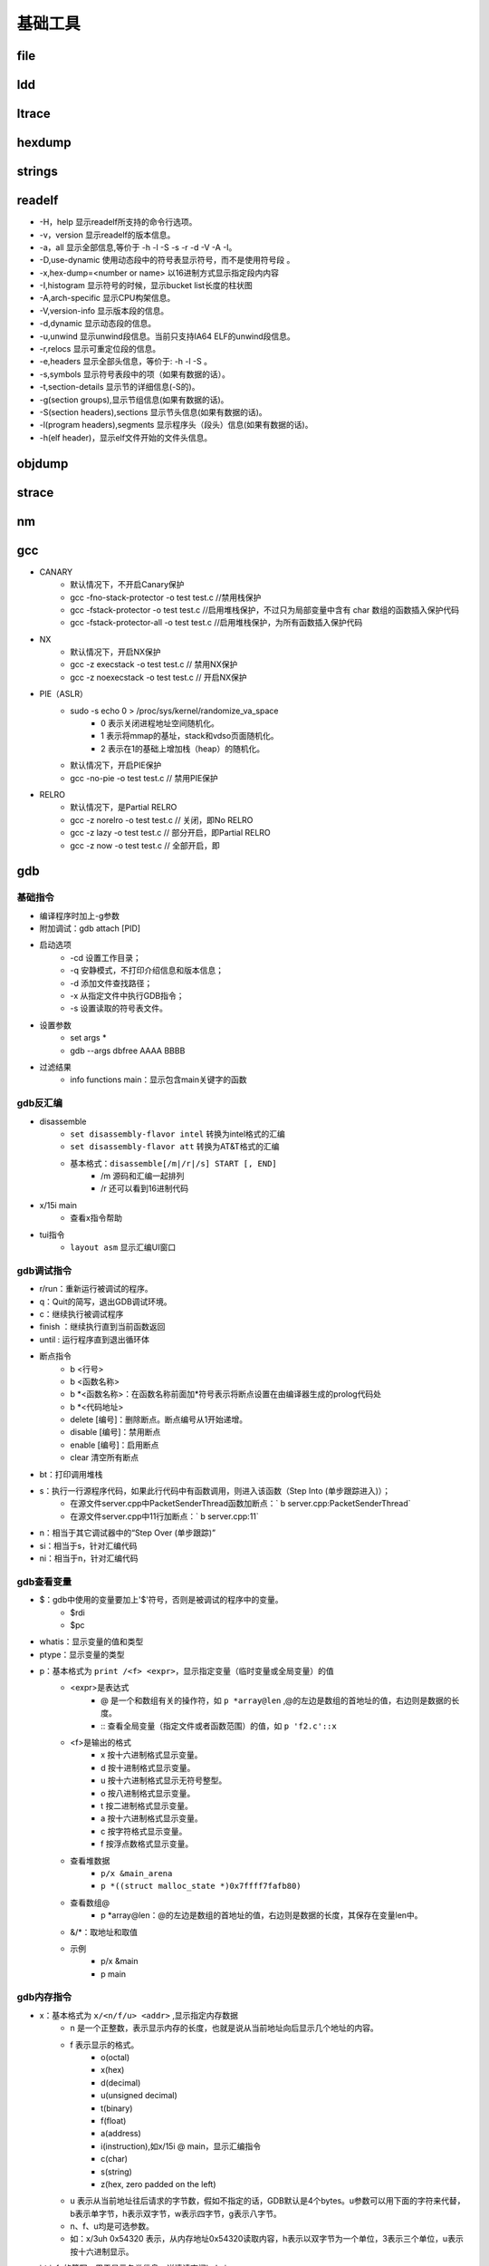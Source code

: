 ﻿基础工具
========================================

file
----------------------------------------

ldd
----------------------------------------

ltrace
----------------------------------------

hexdump
----------------------------------------

strings
----------------------------------------

readelf
----------------------------------------
+ -H，help 显示readelf所支持的命令行选项。
+ -v，version 显示readelf的版本信息。
+ -a，all 显示全部信息,等价于 -h -l -S -s -r -d -V -A -I。
+ -D,use-dynamic 使用动态段中的符号表显示符号，而不是使用符号段 。
+ -x,hex-dump=<number or name> 以16进制方式显示指定段内内容
+ -I,histogram 显示符号的时候，显示bucket list长度的柱状图
+ -A,arch-specific 显示CPU构架信息。
+ -V,version-info 显示版本段的信息。
+ -d,dynamic 显示动态段的信息。
+ -u,unwind 显示unwind段信息。当前只支持IA64 ELF的unwind段信息。
+ -r,relocs 显示可重定位段的信息。
+ -e,headers 显示全部头信息，等价于: -h -l -S 。
+ -s,symbols 显示符号表段中的项（如果有数据的话）。
+ -t,section-details 显示节的详细信息(-S的)。
+ -g(section groups),显示节组信息(如果有数据的话)。
+ -S(section headers),sections 显示节头信息(如果有数据的话)。
+ -l(program headers),segments 显示程序头（段头）信息(如果有数据的话)。
+ -h(elf header)，显示elf文件开始的文件头信息。

objdump
----------------------------------------

strace
----------------------------------------

nm
----------------------------------------

gcc
----------------------------------------
+ CANARY
	- 默认情况下，不开启Canary保护
	- gcc -fno-stack-protector -o test test.c  //禁用栈保护
	- gcc -fstack-protector -o test test.c   //启用堆栈保护，不过只为局部变量中含有 char 数组的函数插入保护代码
	- gcc -fstack-protector-all -o test test.c //启用堆栈保护，为所有函数插入保护代码
+ NX
	- 默认情况下，开启NX保护
	- gcc -z execstack -o test test.c		// 禁用NX保护
	- gcc -z noexecstack -o test test.c	// 开启NX保护
+ PIE（ASLR）
	- sudo -s echo 0 > /proc/sys/kernel/randomize_va_space
		+ 0 表示关闭进程地址空间随机化。
		+ 1 表示将mmap的基址，stack和vdso页面随机化。
		+ 2 表示在1的基础上增加栈（heap）的随机化。
	- 默认情况下，开启PIE保护
	- gcc -no-pie -o test test.c		// 禁用PIE保护
+ RELRO
	- 默认情况下，是Partial RELRO
	- gcc -z norelro -o test test.c			// 关闭，即No RELRO
	- gcc -z lazy -o test test.c				// 部分开启，即Partial RELRO
	- gcc -z now -o test test.c				// 全部开启，即
	
gdb
----------------------------------------

基础指令
~~~~~~~~~~~~~~~~~~~~~~~~~~~~~~~~~~~~~~~~
+ 编译程序时加上-g参数
+ 附加调试：gdb attach [PID]
+ 启动选项
	- -cd 设置工作目录；
	- -q 安静模式，不打印介绍信息和版本信息；
	- -d 添加文件查找路径；
	- -x 从指定文件中执行GDB指令；
	- -s 设置读取的符号表文件。
+ 设置参数
	- set args *
	- gdb --args dbfree AAAA BBBB
+ 过滤结果
	- info functions main：显示包含main关键字的函数

gdb反汇编
~~~~~~~~~~~~~~~~~~~~~~~~~~~~~~~~~~~~~~~~
+ disassemble 
	- ``set disassembly-flavor intel`` 转换为intel格式的汇编
	- ``set disassembly-flavor att`` 转换为AT&T格式的汇编
	- 基本格式：``disassemble[/m|/r|/s] START [, END]``
		+ /m 源码和汇编一起排列
		+ /r 还可以看到16进制代码
+ x/15i main
	- 查看x指令帮助
+ tui指令
	- ``layout asm`` 显示汇编UI窗口 

gdb调试指令
~~~~~~~~~~~~~~~~~~~~~~~~~~~~~~~~~~~~~~~~
- r/run：重新运行被调试的程序。
- q：Quit的简写，退出GDB调试环境。
- c：继续执行被调试程序
- finish ：继续执行直到当前函数返回
- until : 运行程序直到退出循环体
- 断点指令
	+ b <行号>
	+ b <函数名称>
	+ b \*<函数名称>：在函数名称前面加*符号表示将断点设置在由编译器生成的prolog代码处
	+ b \*<代码地址> 
	+ delete [编号]：删除断点。断点编号从1开始递增。
	+ disable [编号]：禁用断点
	+ enable [编号]：启用断点
	+ clear 清空所有断点
- bt：打印调用堆栈
- s：执行一行源程序代码，如果此行代码中有函数调用，则进入该函数（Step Into (单步跟踪进入)）；
    + 在源文件server.cpp中PacketSenderThread函数加断点：` b server.cpp:PacketSenderThread`
    + 在源文件server.cpp中11行加断点：` b server.cpp:11`
- n：相当于其它调试器中的“Step Over (单步跟踪)”
- si：相当于s，针对汇编代码
- ni：相当于n，针对汇编代码

gdb查看变量
~~~~~~~~~~~~~~~~~~~~~~~~~~~~~~~~~~~~~~~~
- $：gdb中使用的变量要加上'$'符号，否则是被调试的程序中的变量。
	+ $rdi
	+ $pc
- whatis：显示变量的值和类型
- ptype：显示变量的类型
- p：基本格式为 ``print /<f> <expr>``，显示指定变量（临时变量或全局变量）的值
	+ <expr>是表达式
		- @ 是一个和数组有关的操作符，如 ``p *array@len`` ,@的左边是数组的首地址的值，右边则是数据的长度。
		- :: 查看全局变量（指定文件或者函数范围）的值，如 ``p 'f2.c'::x`` 
	+ <f>是输出的格式
		- x 按十六进制格式显示变量。
		- d 按十进制格式显示变量。
		- u 按十六进制格式显示无符号整型。
		- o 按八进制格式显示变量。
		- t 按二进制格式显示变量。
		- a 按十六进制格式显示变量。
		- c 按字符格式显示变量。
		- f 按浮点数格式显示变量。
	+ 查看堆数据
		- ``p/x &main_arena``
		- ``p *((struct malloc_state *)0x7ffff7fafb80)``
	+ 查看数组@
		- p \*array\@len：\@的左边是数组的首地址的值，右边则是数据的长度，其保存在变量len中。
	+ &\/\*：取地址和取值
	+ 示例
		- p/x &main
		- p main

gdb内存指令
~~~~~~~~~~~~~~~~~~~~~~~~~~~~~~~~~~~~~~~~
- x：基本格式为 ``x/<n/f/u> <addr>`` ,显示指定内存数据
	+ n 是一个正整数，表示显示内存的长度，也就是说从当前地址向后显示几个地址的内容。
	+ f 表示显示的格式。
		- o(octal)
		- x(hex)
		- d(decimal)
		- u(unsigned decimal)
		- t(binary)
		- f(float)
		- a(address)
		- i(instruction),如x/15i @ main，显示汇编指令
		- c(char)
		- s(string)
		- z(hex, zero padded on the left)
	+ u 表示从当前地址往后请求的字节数，假如不指定的话，GDB默认是4个bytes。u参数可以用下面的字符来代替，b表示单字节，h表示双字节，w表示四字节，g表示八字节。
	+ n、f、u均是可选参数。
	+ 如：x/3uh 0x54320 表示，从内存地址0x54320读取内容，h表示以双字节为一个单位，3表示三个单位，u表示按十六进制显示。
- i：info的简写，用于显示各类信息，详情请查阅help i。
	+ info all-registers：查看所有寄存器内容
	+ info auxv：查看ELF文件加载信息集合
	+ info breakpoints：查看断点列表
	+ info catch：查看当前堆栈异常
	+ info classes：查看所有Objective-C类
	+ info selectors：All Objective-C selectors
	+ info files：查看区段映射地址
	+ info frame：显示当前栈帧信息
	+ info functions：显示所有 **函数名** 
	+ info locals：显示当前栈帧的局部变量
	+ info os
		::
		
			cpus       Listing of all cpus/cores on the system 
			files      Listing of all file descriptors 
			modules    Listing of all loaded kernel modules 
			msg        Listing of all message queues 
			processes  Listing of all processes 
			procgroups Listing of all process groups 
			semaphores Listing of all semaphores 
			shm        Listing of all shared-memory regions 
			sockets    Listing of all internet-domain sockets 
			threads    Listing of all threads 
	+ info registers：显示寄存器内容
	+ info sharedlibrary：显示加载的共享库
	+ info stack：显示函数堆栈
	+ info symbol [addr]：显示指定地址的符号信息
	+ info target ：类似info files
	+ info threads ：显示线程信息
	+ info variables：显示所有全局静态变量
	+ info watchpoints
	+ info win ：显示所有窗口
- 修改寄存器值
	+ set $rax = 1
	+ elfags图示
		|eflags|

中断显示设置
~~~~~~~~~~~~~~~~~~~~~~~~~~~~~~~~~~~~~~~~
+ display
	- 设置程序中断后欲显示的数据及其格式
	- 例如，如果希望每次程序中断后可以看到即将被执行的n条汇编指令，可以使用命令 ``display /ni $pc``
	- 其中 $pc 代表当前汇编指令，/i 表示以十六进行显示
+ undispaly [编号]：取消先前的display设置，编号从1开始递增。

patchelf
----------------------------------------
+ 替换DT_NEEDED动态库
	- ``patchelf --replace-needed libc.so.6 ./libc_32.so.6 ./dubblesort``
+ 替换ld（ELF interpreter）加载器
	- ``patchelf --set-interpreter /lib/my-ld-linux.so.2 ./dubblesort``


.. |eflags| image:: ../images/eflags.png
